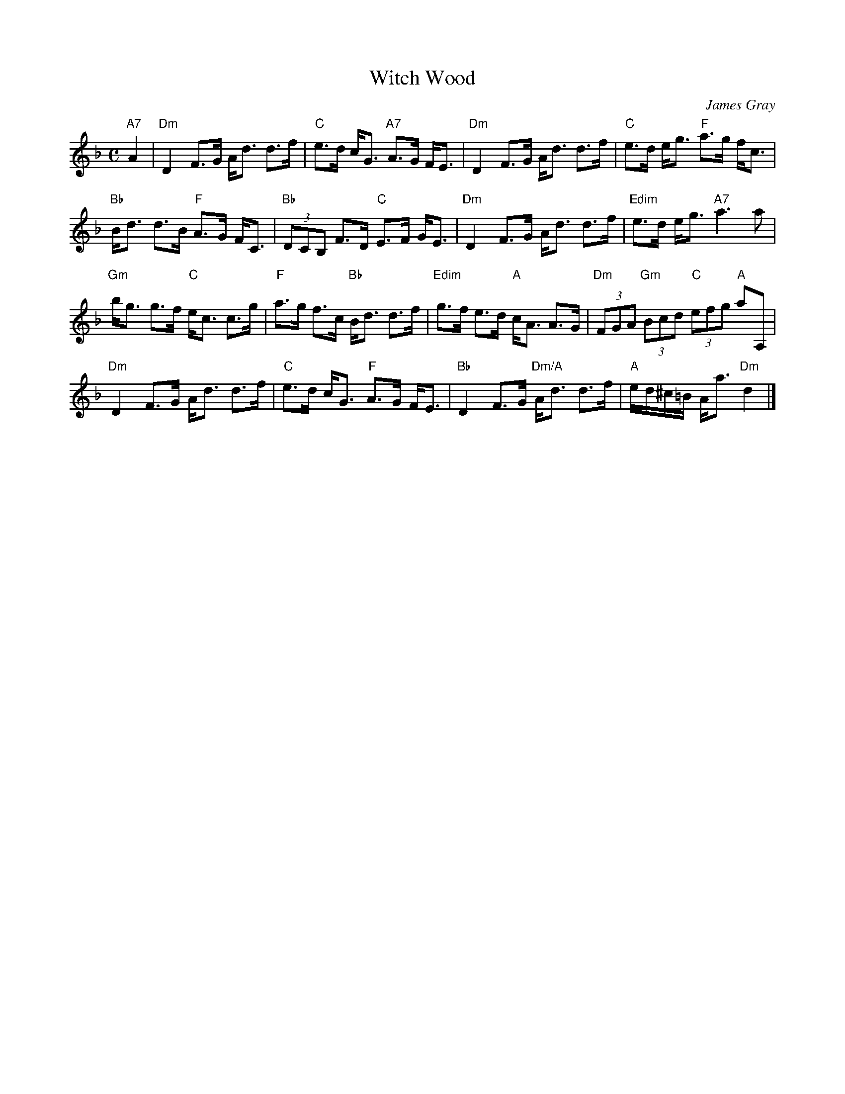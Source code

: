 X: 1
T: Witch Wood
C: James Gray
R: strathspey
B: Alex & James Gray "Tweeddale Collection" v.4 #2 p.11, p.40 #1
N: Tune for Buchan's Country
Z: 2017 John Chambers <jc:trillian.mit.edu>
S: PDF via strathspey.org message
M: C
L: 1/8
K: Dm
"A7"A2 |\
"Dm"D2 F>G A<d d>f | "C"e>d c<G "A7"A>G F<E |\
"Dm"D2 F>G A<d d>f | "C"e>d e<g "F"a>g f<c |
"Bb"B<d d>B "F"A>G F<C | "Bb"(3DCB, F>D "C"E>F G<E |\
"Dm"D2 F>G A<d d>f | "Edim"e>d e<g "A7"a3 a |
"Gm"b<g g>f "C"e<c c>g | "F"a>g f>c "Bb"B<d d>f |\
"Edim"g>f e>d "A"c<A A>G | "Dm"(3FGA "Gm"(3Bcd "C"(3efg "A"aA, |
"Dm"D2 F>G A<d d>f | "C"e>d c<G "F"A>G F<E |\
"Bb"D2 F>G "Dm/A"A<d d>f | "A"e/d/^c/=B/ A<a "Dm"d2 |]

